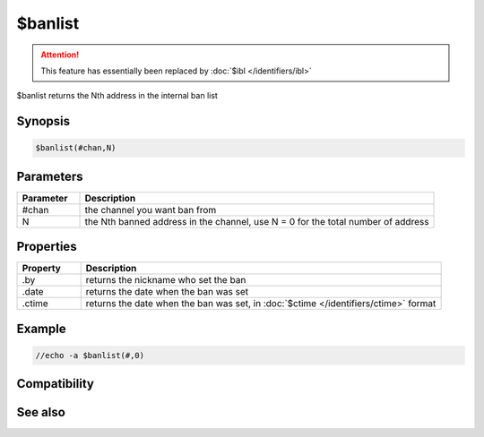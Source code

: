 $banlist
========

.. attention:: This feature has essentially been replaced by :doc:`$ibl </identifiers/ibl>`

$banlist returns the Nth address in the internal ban list

Synopsis
--------

.. code:: text

    $banlist(#chan,N)

Parameters
----------

.. list-table::
    :widths: 15 85
    :header-rows: 1

    * - Parameter
      - Description
    * - #chan
      - the channel you want ban from
    * - N
      - the Nth banned address in the channel, use N = 0 for the total number of address

Properties
----------

.. list-table::
    :widths: 15 85
    :header-rows: 1

    * - Property
      - Description
    * - .by
      - returns the nickname who set the ban
    * - .date
      - returns the date when the ban was set
    * - .ctime
      - returns the date when the ban was set, in :doc:`$ctime </identifiers/ctime>` format

Example
-------

.. code:: text

    //echo -a $banlist(#,0)

Compatibility
-------------

.. compatibility:: 5.71

See also
--------

.. hlist::
    :columns: 4

    * :doc:`$ialchan </identifiers/ialchan>`
    * :doc:`$ial </identifiers/ial>`
    * :doc:`$iil </identifiers/iil>`
    * :doc:`$iel </identifiers/iel>`
    * :doc:`$iql </identifiers/iql>`

